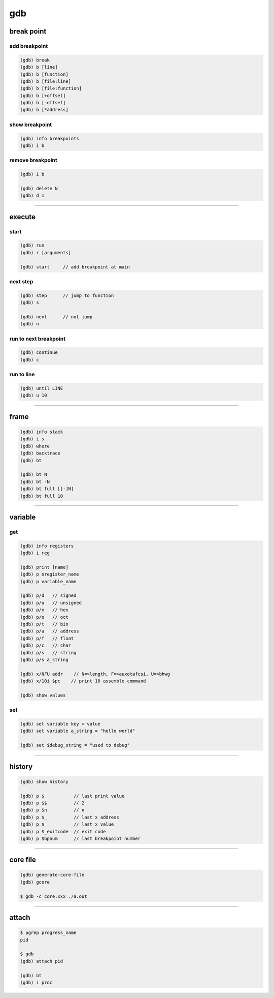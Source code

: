 =====
 gdb
=====

break point
============

add breakpoint
---------------

.. code::

    (gdb) break
    (gdb) b [line]
    (gdb) b [function]
    (gdb) b [file:line]
    (gdb) b [file:function]
    (gdb) b [+offset]
    (gdb) b [-offset]
    (gdb) b [*address]


show breakpoint
----------------

.. code::

    (gdb) info breakpoints
    (gdb) i b


remove breakpoint
------------------

.. code::

    (gdb) i b

    (gdb) delete N
    (gdb) d 1

-------------------------------------------------------------------------------

execute
========

start
------

.. code::

    (gdb) run
    (gdb) r [arguments]

    (gdb) start     // add breakpoint at main


next step
----------

.. code::

    (gdb) step      // jump to function
    (gdb) s

    (gdb) next      // not jump
    (gdb) n


run to next breakpoint
-----------------------

.. code::

    (gdb) continue
    (gdb) c


run to line
------------

.. code::

    (gdb) until LINE
    (gdb) u 10


-------------------------------------------------------------------------------

frame
======

.. code::

    (gdb) info stack
    (gdb) i s
    (gdb) where
    (gdb) backtrace
    (gdb) bt

    (gdb) bt N
    (gdb) bt -N
    (gdb) bt full [[-]N]
    (gdb) bt full 10

-------------------------------------------------------------------------------

variable
=========

get
----

.. code::

    (gdb) info registers
    (gdb) i reg

    (gdb) print [name]
    (gdb) p $register_name
    (gdb) p variable_name

    (gdb) p/d   // signed
    (gdb) p/u   // unsigned
    (gdb) p/x   // hex
    (gdb) p/o   // oct
    (gdb) p/t   // bin
    (gdb) p/a   // address
    (gdb) p/f   // float
    (gdb) p/c   // char
    (gdb) p/s   // string
    (gdb) p/s a_string

    (gdb) x/NFU addr    // N=>length, F=>auxotafcsi, U=>bhwg
    (gdb) x/10i $pc    // print 10 assemble command

    (gdb) show values


set
----

.. code::

    (gdb) set variable key = value
    (gdb) set variable a_string = "hello world"

    (gdb) set $debug_string = "used to debug"

-------------------------------------------------------------------------------

history
========

.. code::

    (gdb) show history

    (gdb) p $           // last print value
    (gdb) p $$          // 2
    (gdb) p $n          // n
    (gdb) p $_          // last x address
    (gdb) p $__         // last x value
    (gdb) p $_exitcode  // exit code
    (gdb) p $bpnum      // last breakpoint number

-------------------------------------------------------------------------------

core file
==========

.. code::

    (gdb) generate-core-file
    (gdb) gcore

    $ gdb -c core.xxx ./a.out

-------------------------------------------------------------------------------

attach
=======

.. code::

    $ pgrep progress_name
    pid

    $ gdb
    (gdb) attach pid

    (gdb) bt
    (gdb) i proc
